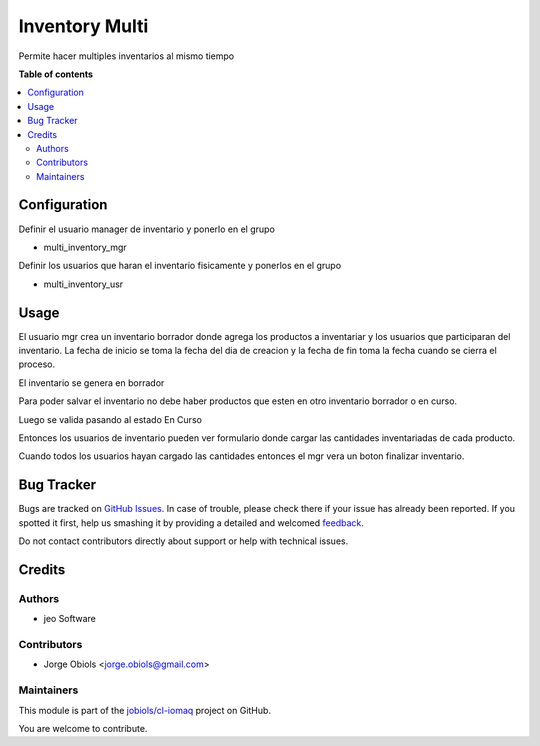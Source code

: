 ===============
Inventory Multi
===============

.. !!!!!!!!!!!!!!!!!!!!!!!!!!!!!!!!!!!!!!!!!!!!!!!!!!!!
   !! This file is generated by oca-gen-addon-readme !!
   !! changes will be overwritten.                   !!
   !!!!!!!!!!!!!!!!!!!!!!!!!!!!!!!!!!!!!!!!!!!!!!!!!!!!

.. |badge1| image:: https://img.shields.io/badge/maturity-Beta-yellow.png
    :target: https://odoo-community.org/page/development-status
    :alt: Beta
.. |badge2| image:: https://img.shields.io/badge/licence-AGPL--3-blue.png
    :target: http://www.gnu.org/licenses/agpl-3.0-standalone.html
    :alt: License: AGPL-3
.. |badge3| image:: https://img.shields.io/badge/github-jobiols%2Fcl--iomaq-lightgray.png?logo=github
    :target: https://github.com/jobiols/cl-iomaq/tree/11.0/inventory_multi
    :alt: jobiols/cl-iomaq

|badge1| |badge2| |badge3| 

Permite hacer multiples inventarios al mismo tiempo



**Table of contents**

.. contents::
   :local:

Configuration
=============

Definir el usuario manager de inventario y ponerlo en el grupo

- multi_inventory_mgr

Definir los usuarios que haran el inventario fisicamente y ponerlos en el grupo

- multi_inventory_usr


Usage
=====

El usuario mgr crea un inventario borrador donde agrega los productos a
inventariar y los usuarios que participaran del inventario. La fecha de inicio
se toma la fecha del dia de creacion y la fecha de fin toma la fecha cuando se
cierra el proceso.

El inventario se genera en borrador

Para poder salvar el inventario no debe haber productos que esten en otro
inventario borrador o en curso.

Luego se valida pasando al estado En Curso

Entonces los usuarios de inventario pueden ver formulario donde cargar las
cantidades inventariadas de cada producto.

Cuando todos los usuarios hayan cargado las cantidades entonces el mgr vera un
boton finalizar inventario.


Bug Tracker
===========

Bugs are tracked on `GitHub Issues <https://github.com/jobiols/cl-iomaq/issues>`_.
In case of trouble, please check there if your issue has already been reported.
If you spotted it first, help us smashing it by providing a detailed and welcomed
`feedback <https://github.com/jobiols/cl-iomaq/issues/new?body=module:%20inventory_multi%0Aversion:%2011.0%0A%0A**Steps%20to%20reproduce**%0A-%20...%0A%0A**Current%20behavior**%0A%0A**Expected%20behavior**>`_.

Do not contact contributors directly about support or help with technical issues.

Credits
=======

Authors
~~~~~~~

* jeo Software

Contributors
~~~~~~~~~~~~

* Jorge Obiols <jorge.obiols@gmail.com>

Maintainers
~~~~~~~~~~~

This module is part of the `jobiols/cl-iomaq <https://github.com/jobiols/cl-iomaq/tree/11.0/inventory_multi>`_ project on GitHub.

You are welcome to contribute.
